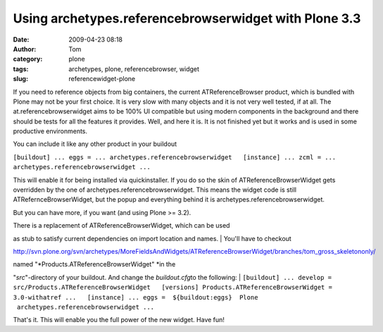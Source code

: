 Using archetypes.referencebrowserwidget with Plone 3.3
######################################################
:date: 2009-04-23 08:18
:author: Tom
:category: plone
:tags: archetypes, plone, referencebrowser, widget
:slug: referencewidget-plone

If you need to reference objects from big containers, the current
ATReferenceBrowser product, which is bundled with Plone may not be your
first choice. It is very slow with many objects and it is not very well
tested, if at all. The at.referencebrowserwidget aims to be 100% UI
compatible but using modern components in the background and there
should be tests for all the features it provides. Well, and here it is.
It is not finished yet but it works and is used in some productive
environments.

You can include it like any other product in your buildout

``[buildout] ... eggs = ... archetypes.referencebrowserwidget   [instance] ... zcml = ... archetypes.referencebrowserwidget ...``

This will enable it for being installed via quickinstaller. If you do so
the skin of ATReferenceBrowserWidget gets overridden by the one of
archetypes.referencebrowserwidget. This means the widget code is still
ATRefernceBrowserWidget, but the popup and everything behind it is
archetypes.referencebrowserwidget.

But you can have more, if you want (and using Plone >= 3.2).

| There is a replacement of ATReferenceBrowserWidget, which can be used
as stub to satisfy current dependencies on import location and names.
|  You'll have to checkout

http://svn.plone.org/svn/archetypes/MoreFieldsAndWidgets/ATReferenceBrowserWidget/branches/tom_gross_skeletononly/

| named "*Products.ATReferenceBrowserWidget" *\ in the
"*src*\ "-directory of your buildout. And change the *buildout.cfg*\ to
the following:
| 
``[buildout] ... develop = src/Products.ATReferenceBrowserWidget   [versions] Products.ATReferenceBrowserWidget = 3.0-withatref ...   [instance] ... eggs =  ${buildout:eggs}  Plone  archetypes.referencebrowserwidget ...``

That's it. This will enable you the full power of the new widget. Have
fun!
